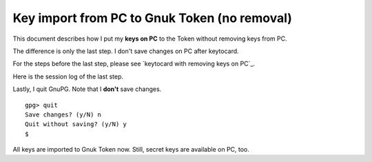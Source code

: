=============================================
Key import from PC to Gnuk Token (no removal)
=============================================

This document describes how I put my **keys on PC** to the Token
without removing keys from PC.

The difference is only the last step.
I don't save changes on PC after keytocard.

For the steps before the last step, please see `keytocard with removing keys on PC`_.

.. _keytocard removing keys: gnuk-keytocard

Here is the session log of the last step.

Lastly, I quit GnuPG.  Note that I **don't** save changes. ::

  gpg> quit
  Save changes? (y/N) n
  Quit without saving? (y/N) y
  $ 

All keys are imported to Gnuk Token now.
Still, secret keys are available on PC, too.
